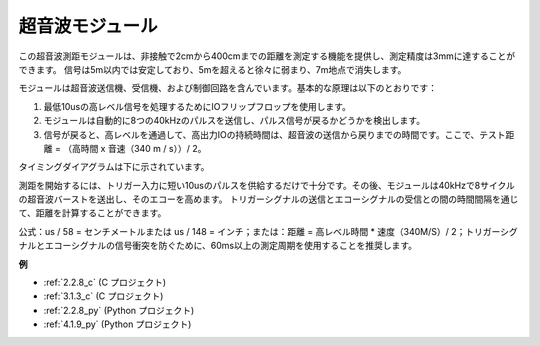 超音波モジュール
================================

.. image:: img/ultrasonic_pic.png
    :width: 400
    :align: center

この超音波測距モジュールは、非接触で2cmから400cmまでの距離を測定する機能を提供し、測定精度は3mmに達することができます。
信号は5m以内では安定しており、5mを超えると徐々に弱まり、7m地点で消失します。

モジュールは超音波送信機、受信機、および制御回路を含んでいます。基本的な原理は以下のとおりです：

1. 最低10usの高レベル信号を処理するためにIOフリップフロップを使用します。
   
2. モジュールは自動的に8つの40kHzのパルスを送信し、パルス信号が戻るかどうかを検出します。

3. 信号が戻ると、高レベルを通過して、高出力IOの持続時間は、超音波の送信から戻りまでの時間です。ここで、テスト距離 = （高時間 x 音速（340 m / s））/ 2。

タイミングダイアグラムは下に示されています。

.. image:: img/ultrasonic228.png

測距を開始するには、トリガー入力に短い10usのパルスを供給するだけで十分です。その後、モジュールは40kHzで8サイクルの超音波バーストを送出し、そのエコーを高めます。
トリガーシグナルの送信とエコーシグナルの受信との間の時間間隔を通じて、距離を計算することができます。

公式：us / 58 = センチメートルまたは us / 148 = インチ；または：距離 = 高レベル時間 * 速度（340M/S）/ 2；トリガーシグナルとエコーシグナルの信号衝突を防ぐために、60ms以上の測定周期を使用することを推奨します。

**例**

* :ref:`2.2.8_c` (C プロジェクト)
* :ref:`3.1.3_c` (C プロジェクト)
* :ref:`2.2.8_py` (Python プロジェクト)
* :ref:`4.1.9_py` (Python プロジェクト)

